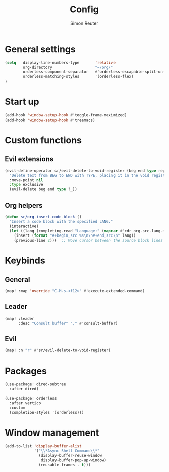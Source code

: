 #+title: Config
#+author: Simon Reuter

* General settings
#+BEGIN_SRC emacs-lisp
(setq   display-line-numbers-type       'relative
        org-directory                   "~/org/"
        orderless-component-separator   #'orderless-escapable-split-on-space
        orderless-matching-styles       '(orderless-flex)
)

#+END_SRC

* Start up
#+BEGIN_SRC emacs-lisp
(add-hook 'window-setup-hook #'toggle-frame-maximized)
(add-hook 'window-setup-hook #'treemacs)
#+END_SRC

* Custom functions
** Evil extensions
#+begin_src emacs-lisp
(evil-define-operator sr/evil-delete-to-void-register (beg end type register)
  "Delete text from BEG to END with TYPE, placing it in the void register."
  :move-point nil
  :type exclusive
  (evil-delete beg end type ?_))
#+end_src

** Org helpers
#+begin_src emacs-lisp
(defun sr/org-insert-code-block ()
  "Insert a code block with the specified LANG."
  (interactive)
  (let ((lang (completing-read "Language:" (mapcar #'cdr org-src-lang-modes))))
    (insert (format "#+begin_src %s\n\n#+end_src\n" lang))
    (previous-line 2)))  ;; Move cursor between the source block lines
#+end_src

* Keybinds
** General
#+begin_src emacs-lisp
(map! :map 'override "C-M-s-<f12>" #'execute-extended-command)
#+end_src

** Leader
#+begin_src emacs-lisp
(map! :leader
      :desc "Consult buffer" "," #'consult-buffer)
#+end_src

** Evil
#+begin_src emacs-lisp
(map! :n "r" #'sr/evil-delete-to-void-register)
#+end_src

* Packages
#+begin_src emacs-lisp
(use-package! dired-subtree
  :after dired)

(use-package! orderless
  :after vertico
  :custom
  (completion-styles '(orderless)))
#+end_src
* Window management
#+begin_src emacs-lisp
(add-to-list 'display-buffer-alist
             '("\\*Async Shell Command\\*"
               (display-buffer-reuse-window
                display-buffer-pop-up-window)
               (reusable-frames . t)))
#+end_src
